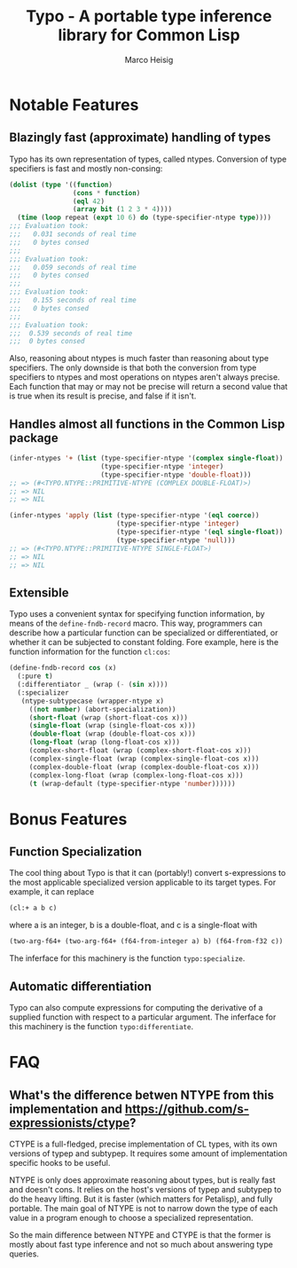 #+TITLE: Typo - A portable type inference library for Common Lisp
#+AUTHOR: Marco Heisig

* Notable Features

** Blazingly fast (approximate) handling of types

Typo has its own representation of types, called ntypes.  Conversion of
type specifiers is fast and mostly non-consing:

#+BEGIN_SRC lisp
(dolist (type '((function)
                (cons * function)
                (eql 42)
                (array bit (1 2 3 * 4))))
  (time (loop repeat (expt 10 6) do (type-specifier-ntype type))))
;;; Evaluation took:
;;;   0.031 seconds of real time
;;;   0 bytes consed
;;;
;;; Evaluation took:
;;;   0.059 seconds of real time
;;;   0 bytes consed
;;;
;;; Evaluation took:
;;;   0.155 seconds of real time
;;;   0 bytes consed
;;;
;;; Evaluation took:
;;;  0.539 seconds of real time
;;;  0 bytes consed
#+END_SRC

Also, reasoning about ntypes is much faster than reasoning about type
specifiers.  The only downside is that both the conversion from type
specifiers to ntypes and most operations on ntypes aren't always precise.
Each function that may or may not be precise will return a second value
that is true when its result is precise, and false if it isn't.

** Handles almost all functions in the Common Lisp package

#+BEGIN_SRC lisp
(infer-ntypes '+ (list (type-specifier-ntype '(complex single-float))
                       (type-specifier-ntype 'integer)
                       (type-specifier-ntype 'double-float)))
;; => (#<TYPO.NTYPE::PRIMITIVE-NTYPE (COMPLEX DOUBLE-FLOAT)>)
;; => NIL
;; => NIL

(infer-ntypes 'apply (list (type-specifier-ntype '(eql coerce))
                           (type-specifier-ntype 'integer)
                           (type-specifier-ntype '(eql single-float))
                           (type-specifier-ntype 'null)))
;; => (#<TYPO.NTYPE::PRIMITIVE-NTYPE SINGLE-FLOAT>)
;; => NIL
;; => NIL
#+END_SRC

** Extensible

Typo uses a convenient syntax for specifying function information, by means
of the =define-fndb-record= macro.  This way, programmers can describe how
a particular function can be specialized or differentiated, or whether it
can be subjected to constant folding.  Fore example, here is the function
information for the function =cl:cos=:

#+BEGIN_SRC lisp
(define-fndb-record cos (x)
  (:pure t)
  (:differentiator _ (wrap (- (sin x))))
  (:specializer
   (ntype-subtypecase (wrapper-ntype x)
     ((not number) (abort-specialization))
     (short-float (wrap (short-float-cos x)))
     (single-float (wrap (single-float-cos x)))
     (double-float (wrap (double-float-cos x)))
     (long-float (wrap (long-float-cos x)))
     (complex-short-float (wrap (complex-short-float-cos x)))
     (complex-single-float (wrap (complex-single-float-cos x)))
     (complex-double-float (wrap (complex-double-float-cos x)))
     (complex-long-float (wrap (complex-long-float-cos x)))
     (t (wrap-default (type-specifier-ntype 'number))))))
#+END_SRC

* Bonus Features

** Function Specialization
The cool thing about Typo is that it can (portably!) convert s-expressions
to the most applicable specialized version applicable to its target types.
For example, it can replace

#+BEGIN_SRC lisp
(cl:+ a b c)
#+END_SRC

where a is an integer, b is a double-float, and c is a single-float with

#+BEGIN_SRC lisp
(two-arg-f64+ (two-arg-f64+ (f64-from-integer a) b) (f64-from-f32 c))
#+END_SRC

The inferface for this machinery is the function =typo:specialize=.

** Automatic differentiation

Typo can also compute expressions for computing the derivative of a
supplied function with respect to a particular argument.  The inferface for
this machinery is the function =typo:differentiate=.

* FAQ
** What's the difference betwen NTYPE from this implementation and https://github.com/s-expressionists/ctype?

CTYPE is a full-fledged, precise implementation of CL types, with its own
versions of typep and subtypep. It requires some amount of implementation
specific hooks to be useful.

NTYPE is only does approximate reasoning about types, but is really fast
and doesn't cons. It relies on the host's versions of typep and subtypep to
do the heavy lifting. But it is faster (which matters for Petalisp), and
fully portable. The main goal of NTYPE is not to narrow down the type of
each value in a program enough to choose a specialized representation.

So the main difference between NTYPE and CTYPE is that the former is mostly
about fast type inference and not so much about answering type queries.

